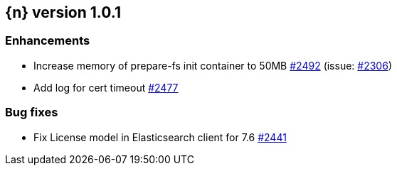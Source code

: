 :issue: https://github.com/elastic/cloud-on-k8s/issues/
:pull: https://github.com/elastic/cloud-on-k8s/pull/

[[release-notes-1.0.1]]
== {n} version 1.0.1

[[enhancement-1.0.1]]
[float]
=== Enhancements

* Increase memory of prepare-fs init container to 50MB {pull}2492[#2492] (issue: {issue}2306[#2306])
* Add log for cert timeout {pull}2477[#2477]

[[bug-1.0.1]]
[float]
=== Bug fixes

* Fix License model in Elasticsearch client for 7.6 {pull}2441[#2441]